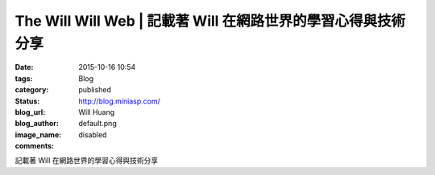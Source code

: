The Will Will Web | 記載著 Will 在網路世界的學習心得與技術分享
####################################################################################

:date: 2015-10-16 10:54
:tags:
:category: Blog
:status: published
:blog_url: http://blog.miniasp.com/
:blog_author: Will Huang
:image_name: default.png
:comments: disabled

記載著 Will 在網路世界的學習心得與技術分享